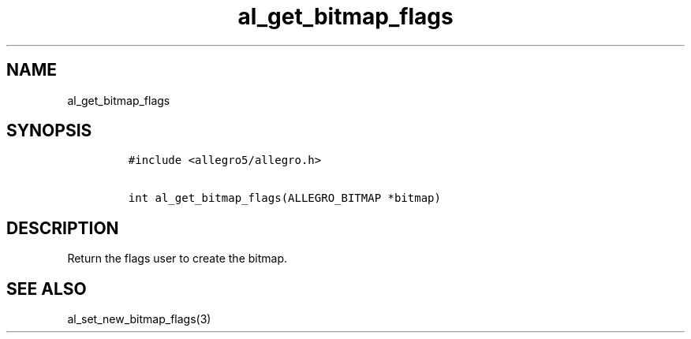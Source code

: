 .TH al_get_bitmap_flags 3 "" "Allegro reference manual"
.SH NAME
.PP
al_get_bitmap_flags
.SH SYNOPSIS
.IP
.nf
\f[C]
#include\ <allegro5/allegro.h>

int\ al_get_bitmap_flags(ALLEGRO_BITMAP\ *bitmap)
\f[]
.fi
.SH DESCRIPTION
.PP
Return the flags user to create the bitmap.
.SH SEE ALSO
.PP
al_set_new_bitmap_flags(3)
